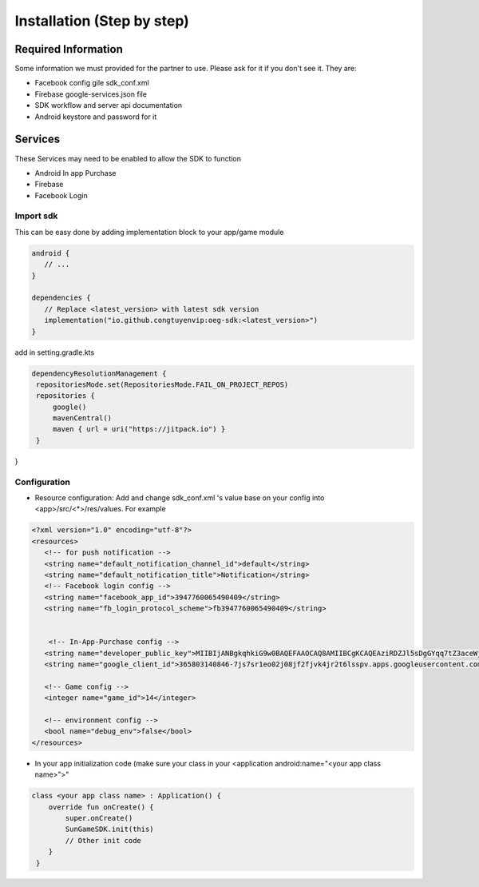 Installation (Step by step)
====================================================================

Required Information
^^^^^^^^^^^^^^^^^^^^^^^^^^^^^
Some information we must provided for the partner to use. Please ask for it if you don't see it. They are:

- Facebook config gile sdk_conf.xml
- Firebase google-services.json file
- SDK workflow and server api documentation
- Android keystore and password for it

Services
^^^^^^^^^^^^^^^^^^^^^^^^^^^^^
These Services may need to be enabled to allow the SDK to function

- Android In app Purchase
- Firebase
- Facebook Login

Import sdk
"""""""""""""""""

This can be easy done by adding implementation block to your app/game module

.. code-block::

   android {
      // ...
   }

   dependencies {
      // Replace <latest_version> with latest sdk version
      implementation("io.github.congtuyenvip:oeg-sdk:<latest_version>")
   }

add in setting.gradle.kts

.. code-block::

   dependencyResolutionManagement {
    repositoriesMode.set(RepositoriesMode.FAIL_ON_PROJECT_REPOS)
    repositories {
        google()
        mavenCentral()
        maven { url = uri("https://jitpack.io") }
    }
}



Configuration
"""""""""""""""""
- Resource configuration: Add and change sdk_conf.xml 's value base on your config into <app>/src/<*>/res/values. For example

.. code-block::

   <?xml version="1.0" encoding="utf-8"?>
   <resources>
      <!-- for push notification -->
      <string name="default_notification_channel_id">default</string>
      <string name="default_notification_title">Notification</string>
      <!-- Facebook login config -->
      <string name="facebook_app_id">3947760065490409</string>
      <string name="fb_login_protocol_scheme">fb3947760065490409</string>


       <!-- In-App-Purchase config -->
      <string name="developer_public_key">MIIBIjANBgkqhkiG9w0BAQEFAAOCAQ8AMIIBCgKCAQEAziRDZJl5sDgGYqq7tZ3aceWjM0JiKRpBGowgFgYExPjcJgKankZBWaBpYWPZNuIA/NvEcFHvwmrkMPzENG3fVh8gHNzcWg5zmmiRPf645Ch3+uN1tG6AL0npWUXOTDbtseDuTXO0oFN8y7AF/VOlv4m6qA4xcsSVWmXQBX+OMM9eb3uGEv1zOgFIpYztAHME1TNuSQYzq/Mk7MFo/SAMfCbeHZqcViN9fI7xNhXTruStDlYX7Deb6qEQqRwt0AMfdAufLa5rrKzHl+sCwCQ3pAc0cWNs7pwePyF2HJbaoP9iq25uN740kevLYPLqreCkRevtzWZx+VfX0u2XLSKY3wIDAQAB</string>
      <string name="google_client_id">365803140846-7js7sr1eo02j08jf2fjvk4jr2t6lsspv.apps.googleusercontent.com</string>

      <!-- Game config -->
      <integer name="game_id">14</integer>

      <!-- environment config -->
      <bool name="debug_env">false</bool>
   </resources>

- In your app initialization code (make sure your class in your <application android:name="<your app class name>">"

.. code-block::
    
        class <your app class name> : Application() {
            override fun onCreate() {
                super.onCreate()
                SunGameSDK.init(this)
                // Other init code
            }
         }                

.. autosummary::
   :toctree: generated


